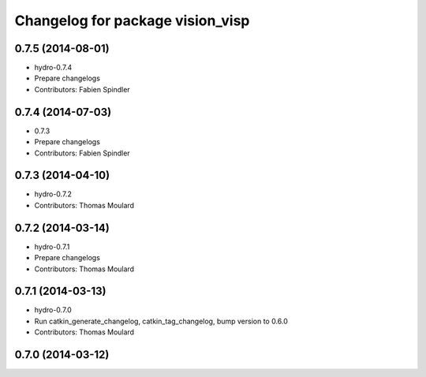 ^^^^^^^^^^^^^^^^^^^^^^^^^^^^^^^^^
Changelog for package vision_visp
^^^^^^^^^^^^^^^^^^^^^^^^^^^^^^^^^

0.7.5 (2014-08-01)
------------------
* hydro-0.7.4
* Prepare changelogs
* Contributors: Fabien Spindler

0.7.4 (2014-07-03)
------------------
* 0.7.3
* Prepare changelogs
* Contributors: Fabien Spindler

0.7.3 (2014-04-10)
------------------
* hydro-0.7.2
* Contributors: Thomas Moulard

0.7.2 (2014-03-14)
------------------
* hydro-0.7.1
* Prepare changelogs
* Contributors: Thomas Moulard

0.7.1 (2014-03-13)
------------------
* hydro-0.7.0
* Run catkin_generate_changelog, catkin_tag_changelog, bump version to 0.6.0
* Contributors: Thomas Moulard

0.7.0 (2014-03-12)
------------------

